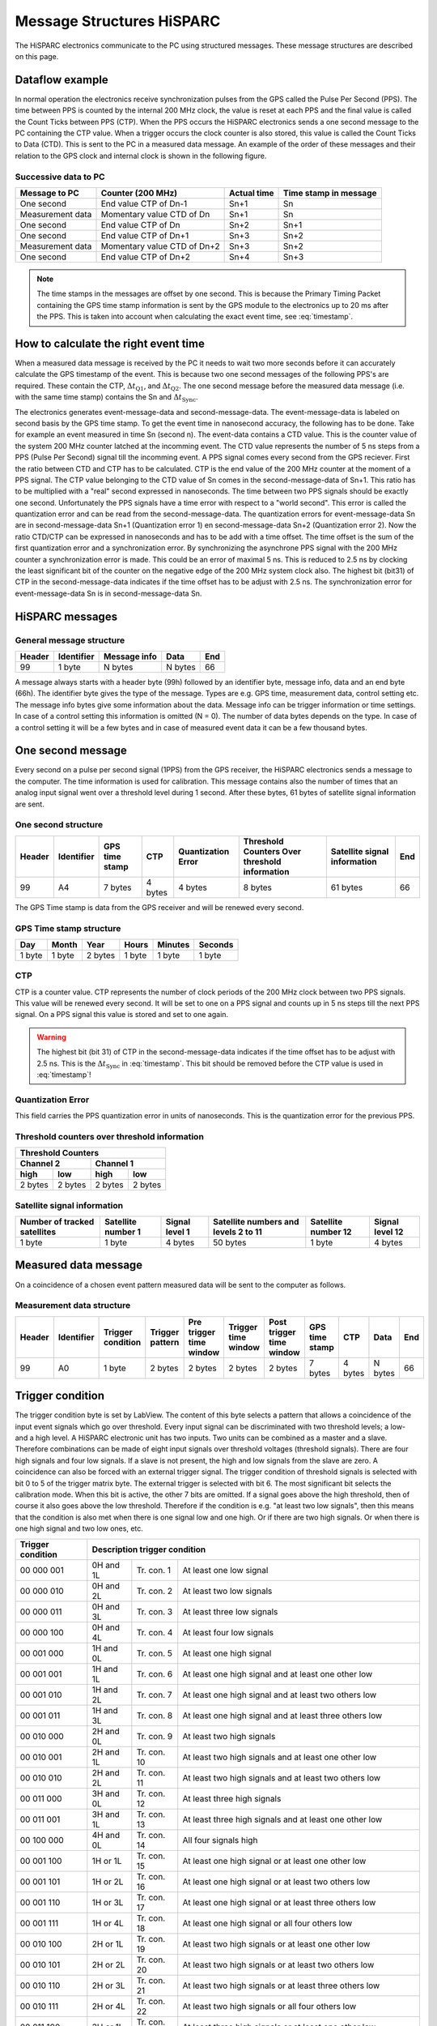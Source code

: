 Message Structures HiSPARC
==========================

The HiSPARC electronics communicate to the PC using structured messages. These
message structures are described on this page.


Dataflow example
----------------

In normal operation the electronics receive synchronization pulses from the
GPS called the Pulse Per Second (PPS). The time between PPS is counted by the
internal 200 MHz clock, the value is reset at each PPS and the final value is
called the Count Ticks between PPS (CTP). When the PPS occurs the HiSPARC
electronics sends a one second message to the PC containing the CTP value.
When a trigger occurs the clock counter is also stored, this value is called
the Count Ticks to Data (CTD). This is sent to the PC in a measured data
message. An example of the order of these messages and their relation to the
GPS clock and internal clock is shown in the following figure.

.. image:: images/dataflow.png
   :width: 639px


Successive data to PC
^^^^^^^^^^^^^^^^^^^^^

================ =========================== =========== =====================
Message to PC    Counter (200 MHz)           Actual time Time stamp in message
================ =========================== =========== =====================
One second       End value CTP of Dn-1       Sn+1        Sn
Measurement data Momentary value CTD of Dn   Sn+1        Sn
One second       End value CTP of Dn         Sn+2        Sn+1
One second       End value CTP of Dn+1       Sn+3        Sn+2
Measurement data Momentary value CTD of Dn+2 Sn+3        Sn+2
One second       End value CTP of Dn+2       Sn+4        Sn+3
================ =========================== =========== =====================

.. note::
   The time stamps in the messages are offset by one second. This is because
   the Primary Timing Packet containing the GPS time stamp information is sent
   by the GPS module to the electronics up to 20 ms after the PPS. This is
   taken into account when calculating the exact event time, see
   :eq:`timestamp`.


How to calculate the right event time
-------------------------------------

.. image:: images/event_time.png
   :width: 550px

When a measured data message is received by the PC it needs to wait two more
seconds before it can accurately calculate the GPS timestamp of the event.
This is because two one second messages of the following PPS's are required.
These contain the CTP, :math:`\Delta t_{\mathrm{Q1}}`, and :math:`\Delta
t_{\mathrm{Q2}}`. The one second message before the measured data message
(i.e. with the same time stamp) contains the Sn and :math:`\Delta
t_{\mathrm{Sync}}`.

.. math::
   \mathrm{Time[ns]} =
      (\mathrm{Sn} + 1) \cdot 10^9 + 
      \Delta t_{\mathrm{Sync}} + \Delta t_{\mathrm{Q1}} +
      \left(\frac{\mathrm{CTD}}{\mathrm{CTP}}\right) \cdot
      \left(10^9 - \Delta t_{\mathrm{Q1}} + \Delta t_{\mathrm{Q2}}\right)
   :label: timestamp

The electronics generates event-message-data and second-message-data. The
event-message-data is labeled on second basis by the GPS time stamp. To get
the event time in nanosecond accuracy, the following has to be done. Take for
example an event measured in time Sn (second n). The event-data contains a CTD
value. This is the counter value of the system 200 MHz counter latched at the
incomming event. The CTD value represents the number of 5 ns steps from a PPS
(Pulse Per Second) signal till the incomming event. A PPS signal comes every
second from the GPS reciever. First the ratio between CTD and CTP has to be
calculated. CTP is the end value of the 200 MHz counter at the moment of a PPS
signal. The CTP value belonging to the CTD value of Sn comes in the 
second-message-data of Sn+1. This ratio has to be multiplied with a "real"
second expressed in nanoseconds. The time between two PPS signals should be
exactly one second. Unfortunately the PPS signals have a time error with
respect to a "world second". This error is called the quantization error and
can be read from the second-message-data. The quantization errors for
event-message-data Sn are in second-message-data Sn+1 (Quantization error 1)
en second-message-data Sn+2 (Quantization error 2). Now the ratio CTD/CTP can
be expressed in nanoseconds and has to be add with a time offset. The time
offset is the sum of the first quantization error and a synchronization error.
By synchronizing the asynchrone PPS signal with the 200 MHz counter a
synchronization error is made. This could be an error of maximal 5 ns. This is
reduced to 2.5 ns by clocking the least significant bit of the counter on the
negative edge of the 200 MHz system clock also. The highest bit (bit31) of CTP
in the second-message-data indicates if the time offset has to be adjust with
2.5 ns. The synchronization error for event-message-data Sn is in 
second-message-data Sn.


HiSPARC messages
----------------

General message structure
^^^^^^^^^^^^^^^^^^^^^^^^^

====== ========== ============ ======= ===
Header Identifier Message info Data    End
====== ========== ============ ======= ===
99     1 byte     N bytes      N bytes 66
====== ========== ============ ======= ===

A message always starts with a header byte (99h) followed by an identifier
byte, message info, data and an end byte (66h). The identifier byte gives the
type of the message. Types are e.g. GPS time, measurement data, control
setting etc. The message info bytes give some information about the data.
Message info can be trigger information or time settings. In case of a control
setting this information is omitted (N = 0). The number of data bytes depends
on the type. In case of a control setting it will be a few bytes and in case
of measured event data it can be a few thousand bytes.


One second message
------------------

Every second on a pulse per second signal (1PPS) from the GPS receiver, the
HiSPARC electronics sends a message to the computer. The time information is
used for calibration. This message contains also the number of times that an
analog input signal went over a threshold level during 1 second. After these
bytes, 61 bytes of satellite signal information are sent.


One second structure
^^^^^^^^^^^^^^^^^^^^

====== ========== ======= ======= ============ ============= =========== ===
Header Identifier GPS     CTP     Quantization Threshold     Satellite   End
                  time            Error        Counters Over signal 
                  stamp                        threshold     information
                                               information
====== ========== ======= ======= ============ ============= =========== ===
99     A4         7 bytes 4 bytes 4 bytes      8 bytes       61 bytes    66
====== ========== ======= ======= ============ ============= =========== ===


The GPS Time stamp is data from the GPS receiver and will be renewed every
second.


GPS Time stamp structure
^^^^^^^^^^^^^^^^^^^^^^^^

====== ====== ======= ====== ======= =======
Day    Month  Year    Hours  Minutes Seconds
====== ====== ======= ====== ======= =======
1 byte 1 byte 2 bytes 1 byte 1 byte  1 byte
====== ====== ======= ====== ======= =======


CTP
^^^

CTP is a counter value. CTP represents the number of clock periods of the 200
MHz clock between two PPS signals. This value will be renewed every second. It
will be set to one on a PPS signal and counts up in 5 ns steps till the next
PPS signal. On a PPS signal this value is stored and set to one again.

.. warning::
   The highest bit (bit 31) of CTP in the second-message-data indicates if the
   time offset has to be adjust with 2.5 ns. This is the :math:`\Delta
   t_{\mathrm{Sync}}` in :eq:`timestamp`. This bit should be removed before the
   CTP value is used in :eq:`timestamp`!


Quantization Error
^^^^^^^^^^^^^^^^^^

This field carries the PPS quantization error in units of nanoseconds. This is
the quantization error for the previous PPS.


Threshold counters over threshold information
^^^^^^^^^^^^^^^^^^^^^^^^^^^^^^^^^^^^^^^^^^^^^

======= ======= ======= =======
Threshold Counters
-------------------------------
Channel 2       Channel 1
--------------- ---------------
high    low     high    low
======= ======= ======= =======
2 bytes 2 bytes 2 bytes 2 bytes
======= ======= ======= =======


Satellite signal information
^^^^^^^^^^^^^^^^^^^^^^^^^^^^

+-----------+---------+-------+----------+---------+--------+ 
| Number of |Satellite|Signal |Satellite |Satellite|Signal  |
| tracked   |number 1 |level 1|numbers   |number 12|level 12|
| satellites|         |       |and levels|         |        |
|           |         |       |2 to 11   |         |        |
+===========+=========+=======+==========+=========+========+ 
| 1 byte    |1 byte   |4 bytes|50 bytes  |1 byte   |4 bytes |
+-----------+---------+-------+----------+---------+--------+ 


Measured data message
---------------------

On a coincidence of a chosen event pattern measured data will be sent to the
computer as follows.


Measurement data structure
^^^^^^^^^^^^^^^^^^^^^^^^^^

====== ========== ========= ======= ======= ======= ======= ======= ======= ======= ===
Header Identifier Trigger   Trigger Pre     Trigger Post    GPS     CTP     Data    End
                  condition pattern trigger time    trigger time
                                    time    window  time    stamp
                                    window          window
====== ========== ========= ======= ======= ======= ======= ======= ======= ======= ===
99     A0         1 byte    2 bytes 2 bytes 2 bytes 2 bytes 7 bytes 4 bytes N bytes 66
====== ========== ========= ======= ======= ======= ======= ======= ======= ======= ===
 

Trigger condition
-----------------

The trigger condition byte is set by LabView. The content of this byte selects
a pattern that allows a coincidence of the input event signals which go over
threshold. Every input signal can be discriminated with two threshold levels;
a low- and a high level. A HiSPARC electronic unit has two inputs. Two units
can be combined as a master and a slave. Therefore combinations can be made of
eight input signals over threshold voltages (threshold signals). There are
four high signals and four low signals. If a slave is not present, the high
and low signals from the slave are zero. A coincidence can also be forced with
an external trigger signal. The trigger condition of threshold signals is
selected with bit 0 to 5 of the trigger matrix byte. The external trigger is
selected with bit 6. The most significant bit selects the calibration mode.
When this bit is active, the other 7 bits are omitted. If a signal goes above
the high threshold, then of course it also goes above the low threshold.
Therefore if the condition is e.g. "at least two low signals", then this means
that the condition is also met when there is one signal low and one high. Or
if there are two high signals. Or when there is one high signal and two low
ones, etc.

================= ========= =========== ======================================
Trigger condition Description trigger condition
================= ============================================================
00 000 001        0H and 1L Tr. con. 1  At least one low signal
00 000 010        0H and 2L Tr. con. 2  At least two low signals
00 000 011        0H and 3L Tr. con. 3  At least three low signals
00 000 100        0H and 4L Tr. con. 4  At least four low signals
00 001 000        1H and 0L Tr. con. 5  At least one high signal
00 001 001        1H and 1L Tr. con. 6  At least one high signal and
                                        at least one other low
00 001 010        1H and 2L Tr. con. 7  At least one high signal and
                                        at least two others low
00 001 011        1H and 3L Tr. con. 8  At least one high signal and
                                        at least three others low
00 010 000        2H and 0L Tr. con. 9  At least two high signals
00 010 001        2H and 1L Tr. con. 10 At least two high signals and
                                        at least one other low
00 010 010        2H and 2L Tr. con. 11 At least two high signals and
                                        at least two others low
00 011 000        3H and 0L Tr. con. 12 At least three high signals
00 011 001        3H and 1L Tr. con. 13 At least three high signals and
                                        at least one other low
00 100 000        4H and 0L Tr. con. 14 All four signals high
00 001 100        1H or 1L  Tr. con. 15 At least one high signal or
                                        at least one other low
00 001 101        1H or 2L  Tr. con. 16 At least one high signal or
                                        at least two others low
00 001 110        1H or 3L  Tr. con. 17 At least one high signal or
                                        at least three others low
00 001 111        1H or 4L  Tr. con. 18 At least one high signal or
                                        all four others low
00 010 100        2H or 1L  Tr. con. 19 At least two high signals or
                                        at least one other low
00 010 101        2H or 2L  Tr. con. 20 At least two high signals or
                                        at least two others low
00 010 110        2H or 3L  Tr. con. 21 At least two high signals or
                                        at least three others low
00 010 111        2H or 4L  Tr. con. 22 At least two high signals or
                                        all four others low
00 011 100        3H or 1L  Tr. con. 23 At least three high signals or
                                        at least one other low
00 011 101        3H or 2L  Tr. con. 24 At least three high signals or
                                        at least two others low
00 011 110        3H or 3L  Tr. con. 25 At least three high signals or
                                        at least three others low
00 011 111        3H or 4L  Tr. con. 26 At least three high signals or
                                        all four others low
00 100 100        4H or 1L  Tr. con. 27 All four signals high or
                                        at least one other low
00 100 101        4H or 2L  Tr. con. 28 All four signals high or
                                        at least two others low
00 100 110        4H or 3L  Tr. con. 29 All four signals high or
                                        at least three others low
00 100 111        4H or 4L  Tr. con. 30 All four signals high or
                                        all four others low
01 000 000                  Tr. con. 31 Use external trigger only
01 xxx xxx                  Tr. con. 32 Use external trigger and selected
                                        trigger condition given by the xxx xxx
1x xxx xxx                  Tr. con. 33 Calibration Mode
================= ========= =========== ======================================


Trigger pattern
---------------

The trigger pattern contains two bytes. The lower byte gives the status of the
threshold signals at the coincidence. Later on, in the analysis, one can trace
back which signals(s) made the coincidence happen, taking the trigger
condition in account. The higher byte contains information about the HiSPARC
electronic set and the external trigger. Each channel has two hardware
comparators on the analog input. The input signal is compared with two
threshold levels: -5 V and -10 V. These levels are beyond the ADC
digitalization range. The compared signals are also latched at a coincidence.

==================== =================================
Trigger pattern bits Description
==================== =================================
Lower byte, bit 0    Master channel 1 lower threshold
Lower byte, bit 1    Master channel 1 higher threshold
Lower byte, bit 2    Master channel 2 lower threshold
Lower byte, bit 3    Master channel 2 higher threshold
Lower byte, bit 4    Slave channel 1 lower threshold
Lower byte, bit 5    Slave channel 1 higher threshold
Lower byte, bit 6    Slave channel 2 lower threshold
Lower byte, bit 7    Slave channel 2 higher threshold
Higher byte, bit 0   External trigger
Higher byte, bit 1   Master (1) or slave (0)
Higher byte, bit 2   Slave present
Higher byte, bit 3   Channel 1 comparator level low
Higher byte, bit 4   Channel 1 comparator level high
Higher byte, bit 5   Channel 2 comparator level low
Higher byte, bit 6   Channel 2 comparator level high
Higher byte, bit 7   Calibration mode
==================== =================================


Time Windows
------------

There are three time windows which are placed next to each other. Together
they form the total time in which the data of an event is stored and readout.

.. image:: images/windows.jpg
   :width: 627px


The Pre time window can be set from 0 µs to 2 µs.

The Coincidence time window can be set from 0 µs to 5 µs.

The Post time window can be set from 0 µs to 8 µs.

The coincidence window time may not be larger than the post window time. The
total time may not be larger than 10 us.

The times are set in 5 ns steps. In other words the contents of the pre time
window byte must be between 0 and 400. The value of the coincidence window
byte must be between 0 and 1000. The value of the post time window byte must
be between 0 and 1600.


Data Time
---------

On a coincidence the momentarily time is latched. The time consists of the GPS
time and the CTP (Count Ticks between PPS) time.


Data
----

The sum of the three window bytes cannot exceed 2000 steps of 5 ns. The time
resolution of one channel is 2.5 ns. The analog input is sampled with a 12 bit
amplitude resolution and the output words to the computer are 8 bit. This
means that there are 1.5 times more output words than sampled values per
channel. Therefore the number of data output bytes is six times (5 ns / 2.5 ns
x 2 channels x 1.5) the sum of the three window bytes.


Comparator data message
-----------------------

As said before: Each channel has two hardware comparators on the analog input.
The input signal is compared with two threshold levels (defaults are -5 V and
-10 V). If the input signal exceeds one of the levels, the GPS time is latched
and the time the signal stays larger than the level is counted in 5 ns steps.
If one or more comparators detect a input signal larger then their level, a
message is generated.


Comparator data structure
^^^^^^^^^^^^^^^^^^^^^^^^^

====== ========== ========== ======= ======= ================== ===
Header Identifier Comparator GPS     CTP     Comparator counter End
                  identifier time            signal over
                             stamp           threshold time
====== ========== ========== ======= ======= ================== ===
99     A2         1 byte     7 bytes 4 bytes 4 bytes            66
====== ========== ========== ======= ======= ================== ===


Comparator identifier
^^^^^^^^^^^^^^^^^^^^^

===================== =====================
Comparator identifier Comparator
===================== =====================
0000 0001             -5 V level channel 1
0000 0010             -10 V level channel 1
0000 0100             -5 V level channel 2
0000 1000             -10 V level channel 2
===================== =====================


Control parameters
------------------

Individually parameters control structure
^^^^^^^^^^^^^^^^^^^^^^^^^^^^^^^^^^^^^^^^^

====== ========== ======= ===
Header Identifier Data    End
====== ========== ======= ===
99     See list   N bytes 66
====== ========== ======= ===

Control parameters from identifier 10 to 35 can be written individual by
LabView.


Set control parameter list structure
^^^^^^^^^^^^^^^^^^^^^^^^^^^^^^^^^^^^

====== ========== ======== ===
Header Identifier Data     End
====== ========== ======== ===
99     50         35 bytes 66
====== ========== ======== ===

When applying identifier 50 all settings from identifier 10 to 33 and 35 can
be written in one message.


Get control parameter list structure
^^^^^^^^^^^^^^^^^^^^^^^^^^^^^^^^^^^^

(Sent by software)

====== ========== ===
Header Identifier End
====== ========== ===
99     55         66
====== ========== ===

When applying identifier 55 all settings from identifier 10 to 47 will be sent
in one message.

(Return by HiSPARC electronics)

====== ========== ======== ===
Header Identifier Data     End
====== ========== ======== ===
99     55         76 bytes 66
====== ========== ======== ===


Soft reset
^^^^^^^^^^

====== ========== ===
Header Identifier End
====== ========== ===
99     FF         66
====== ========== ===

When applying identifier FF the electronics get a soft reset and the default
values from the control parameter list will be applied.


Communication error
^^^^^^^^^^^^^^^^^^^

====== ========== ====== ===
Header Identifier Data   End
====== ========== ====== ===
99     55         1 byte 66
====== ========== ====== ===

If a message is misunderstood by the electronics, a message with identifier 88
following with the identifier of the misunderstood message will be sent in
return. If the header byte is not detected, the data byte will be 99. If an
identifier of a non existing message is detected, the data byte will be 89. If
the end byte is not detected, the data byte will be 66.


Control parameter list
^^^^^^^^^^^^^^^^^^^^^^

========== ======= ================================= =========================
Identifier N bytes Description                       Default value
========== ======= ================================= =========================
10         1       Channel 1 offset adjust positive  80
11         1       Channel 1 offset adjust negative  80
12         1       Channel 2 offset adjust positive  80
13         1       Channel 2 offset adjust negative  80
14         1       Channel 1 gain adjust positive    80
15         1       Channel 1 gain adjust negative    80
16         1       Channel 2 gain adjust positive    80
17         1       Channel 2 gain adjust negative    80
18         1       Common offset adjust              00
19         1       Full scale adjust                 00
1A         1       Channel 1 integrator time         FF
1B         1       Channel 2 integrator time         FF
1C         1       Comparator threshold low          58 (-5 V)
1D         1       Comparator threshold high         E6 (-10 V)
1E         1       Channel 1 PMT high voltage adjust 00 (0.3 V)
1F         1       Channel 2 PMT high voltage adjust 00 (0.3 V)  
20         2       Channel 1 threshold low           0100 (256 ADC counts)
21         2       Channel 1 threshold high          0800 (2048 ADC counts)
22         2       Channel 2 threshold low           0100 (256 ADC counts)
23         2       Channel 2 threshold high          0800 (2048 ADC counts)
30         1       Trigger condition                 08 (at least one high)
31         2       Pre coincidence time              00C8 (1 µs)
32         2       Coincidence time                  0190 (2 µs)
33         2       Post coincidence time             0190 (2 µs)
34         1       Status electronics
35         4       Spare bytes
40         1       Channel 1 PMT supply current      FF corresponds with 25 mA
41         1       Channel 2 PMT supply current      FF corresponds with 25 mA
42         7       GPS time stamp
43         8       GPS position longitude
44         8       GPS position latitude
45         8       GPS position altitude
46         4       Temperture electronics
47         3       Version number
50         35      Set control parameter list
55         0       Get control parameter list
88         1       Communication error
FF         0       Reset electronics
========== ======= ================================= =========================


Status byte
-----------

At the moment only bit 0, 1 and 7 are implemented. Bits 6 down to 2 are zero.
Bit 0 is the master bit and will be high if the electronics have a GPS on
board. Bit 1 is the slave-present bit and will be high if a slave unit is
detected.


Version number
--------------

The version number has a length of three bytes and consists of two parts: a
software- and a hardware part. The ten lower bits (9 down to 0) represent a
hardware serial number. Each unit has his own serial number / address and is
set by jumpers on the board. The eight higher bits (23 down to 16) represent a
software version of the code of the field programmable gate array (FPGA). Bits
15 down to 10 are logical zero.


How to startup
--------------

Connect the HiSPARC Electronics via USB with the PC and switch the power of
the electronics on. Run the LabView program and a master module should be
recognized as "HiSPARC II Master"and a slave module as "HiSPARC II Slave" (or
"III" instead of "II"). After switching the electronics on or after a soft
reset, the electronics is in listing mode. This means that there will be no
data sent from the electronics to the PC. To put the electronics in writing
mode also, the least significant bit of Spare bytes has to be set. Thus the
first command for LabView to send must be 99 35 00 00 00 01 66. After this,
the statusword can be asked by applying a get control parameter list command
(99 55 66). The statusword can be found in the 32th byte returned data. There
can be checked if the module is a master (least significant bit - b0 = '1') or
a slave (b0 = '0'). When a slave module is attached to a master, then b1 = '1'
in the statusword of the master. After switching the electronics on or after a
soft reset, the module does not send one second messages. To put this on, bit
1 of Spare bytes has to be set also by sending 99 35 00 00 00 03 66. Now, the
electronics is fully up and running.


Features
--------

- From startup it is not possible to program the GPS reciever. This can be
  enabled by setting bit 2 of Spare bytes to '1'. If this bit is set, it is
  possible to program the GPS reciever with the software from Trimble.
- Only a master and slave combination can work like a 4 channel oscilloscoop.
  The master generates a common trigger for the two modules from the data of
  the four inputs. To let a master/master or slave/slave combination work, a
  master has to be forced to work as slave or a slave as master. This can be
  done when bit 3 of Spare bytes is set to '1'. This bit alternates the
  master/slave state.
